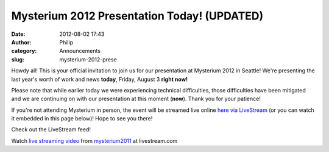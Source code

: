 Mysterium 2012 Presentation Today! (UPDATED)
############################################
:date: 2012-08-02 17:43
:author: Philip
:category: Announcements
:slug: mysterium-2012-prese

Howdy all! This is your official invitation to join us for our
presentation at Mysterium 2012 in Seattle! We're presenting the last
year's worth of work and news **today**, Friday, August 3 **right now!**

Please note that while earlier today we were experiencing technical
difficulties, those difficulties have been mitigated and we are
continuing on with our presentation at this moment (**now**). Thank you
for your patience!

If you're not attending Mysterium in person, the event will be streamed
live online `here via LiveStream`_ (or you can watch it embedded in this
page below)! Hope to see you there!

Check out the LiveStream feed!

.. raw:: html

   <div>

.. raw:: html

   <div style="font-size: 11px; padding-top: 10px; text-align: center; width: 560px;">

Watch `live streaming video`_ from `mysterium2011`_ at livestream.com

.. raw:: html

   </div>

.. raw:: html

   </div>

.. _here via LiveStream: http://www.livestream.com/mysterium2011
.. _live streaming video: http://www.livestream.com/?utm_source=lsplayer&utm_medium=embed&utm_campaign=footerlinks
.. _mysterium2011: http://www.livestream.com/mysterium2011?utm_source=lsplayer&utm_medium=embed&utm_campaign=footerlinks
